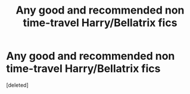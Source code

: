 #+TITLE: Any good and recommended non time-travel Harry/Bellatrix fics

* Any good and recommended non time-travel Harry/Bellatrix fics
:PROPERTIES:
:Score: 1
:DateUnix: 1492299317.0
:DateShort: 2017-Apr-16
:END:
[deleted]

